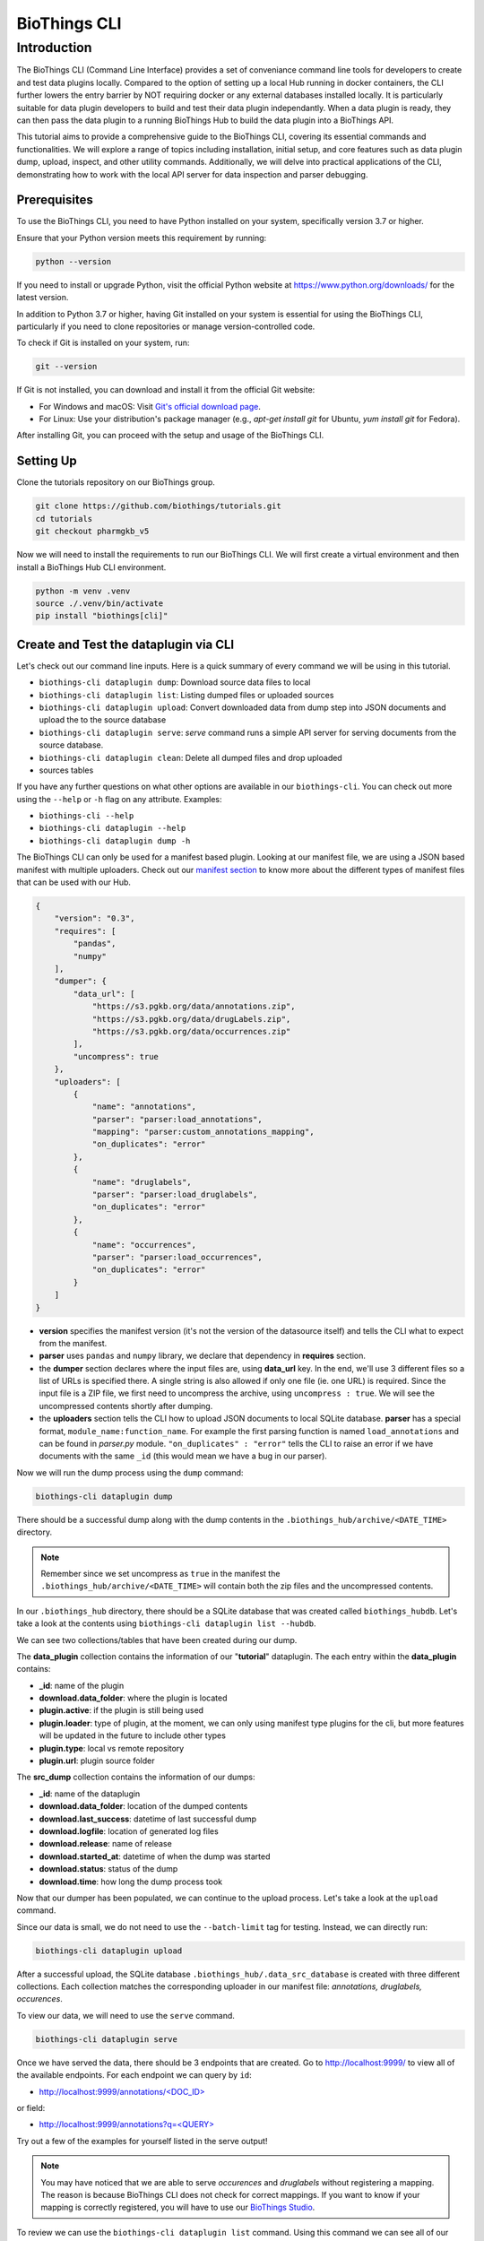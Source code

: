 *************
BioThings CLI
*************

Introduction
============

The BioThings CLI (Command Line Interface) provides a set of conveniance
command line tools for developers to create and test data plugins locally.
Compared to the option of setting up a local Hub running in docker containers,
the CLI further lowers the entry barrier by NOT requiring docker or any
external databases installed locally. It is particularly suitable for data
plugin developers to build and test their data plugin independantly. When a
data plugin is ready, they can then pass the data plugin to a running BioThings
Hub to build the data plugin into a BioThings API.

This tutorial aims to provide a comprehensive guide to the BioThings CLI,
covering its essential commands and functionalities. We will explore a range of
topics including installation, initial setup, and core features such as data
plugin dump, upload, inspect, and other utility commands.
Additionally, we will delve into practical applications of the CLI,
demonstrating how to work with the local API server for data inspection and
parser debugging.

=============
Prerequisites
=============

To use the BioThings CLI, you need to have Python installed on your system,
specifically version 3.7 or higher.

Ensure that your Python version meets this requirement by running:

.. code-block:: bash

    python --version

If you need to install or upgrade Python, visit the official Python website at
https://www.python.org/downloads/ for the latest version.

In addition to Python 3.7 or higher, having Git installed on your system is
essential for using the BioThings CLI, particularly if you need to clone
repositories or manage version-controlled code.

To check if Git is installed on your system, run:

.. code-block:: bash

    git --version

If Git is not installed, you can download and install it from the official Git
website:

- For Windows and macOS: Visit `Git's official download page
  <https://git-scm.com/downloads>`_.
- For Linux: Use your distribution's package manager
  (e.g., `apt-get install git` for Ubuntu, `yum install git` for Fedora).

After installing Git, you can proceed with the setup and usage of the BioThings
CLI.

==========
Setting Up
==========

Clone the tutorials repository on our BioThings group.

.. code:: bash

   git clone https://github.com/biothings/tutorials.git
   cd tutorials
   git checkout pharmgkb_v5

Now we will need to install the requirements to run our BioThings CLI. We will
first create a virtual environment and then install a BioThings Hub CLI
environment.

.. code:: bash

   python -m venv .venv
   source ./.venv/bin/activate
   pip install "biothings[cli]"


======================================
Create and Test the dataplugin via CLI
======================================

Let's check out our command line inputs. Here is a quick summary of every
command we will be using in this tutorial.

* ``biothings-cli dataplugin dump``: Download source data files to local
* ``biothings-cli dataplugin list``: Listing dumped files or uploaded sources
* ``biothings-cli dataplugin upload``: Convert downloaded data from dump step
  into JSON documents and upload the to the source database
* ``biothings-cli dataplugin serve``: *serve* command runs a simple API server
  for serving documents from the source database.
* ``biothings-cli dataplugin clean``: Delete all dumped files and drop uploaded
* sources tables

If you have any further questions on what other options are available in our
``biothings-cli``. You can check out more using the ``--help`` or ``-h`` flag
on any attribute. Examples:

* ``biothings-cli --help``
* ``biothings-cli dataplugin --help``
* ``biothings-cli dataplugin dump -h``

The BioThings CLI can only be used for a manifest based plugin. Looking at our
manifest file, we are using a JSON based manifest with multiple uploaders.
Check out our `manifest section <studio.html#manifest-plugins>`_ to know more
about the different types of manifest files that can be used with our Hub.

.. code:: bash

    {
        "version": "0.3",
        "requires": [
            "pandas",
            "numpy"
        ],
        "dumper": {
            "data_url": [
                "https://s3.pgkb.org/data/annotations.zip",
                "https://s3.pgkb.org/data/drugLabels.zip",
                "https://s3.pgkb.org/data/occurrences.zip"
            ],
            "uncompress": true
        },
        "uploaders": [
            {
                "name": "annotations",
                "parser": "parser:load_annotations",
                "mapping": "parser:custom_annotations_mapping",
                "on_duplicates": "error"
            },
            {
                "name": "druglabels",
                "parser": "parser:load_druglabels",
                "on_duplicates": "error"
            },
            {
                "name": "occurrences",
                "parser": "parser:load_occurrences",
                "on_duplicates": "error"
            }
        ]
    }

* **version** specifies the manifest version (it's not the version of the
  datasource itself) and tells the CLI what to expect from the manifest.
* **parser** uses ``pandas`` and ``numpy`` library, we declare that dependency
  in **requires** section.
* the **dumper** section declares where the input files are, using **data_url**
  key. In the end, we'll use 3 different files so a list of URLs is specified
  there. A single string is also allowed if only one file (ie. one URL) is
  required. Since the input file is a ZIP file, we first need to uncompress the
  archive, using ``uncompress : true``. We will see the uncompressed contents
  shortly after dumping.
* the **uploaders** section tells the CLI how to upload JSON documents to local
  SQLite database. **parser** has a special format, ``module_name:function_name``.
  For example the first parsing function is named ``load_annotations`` and can
  be found in `parser.py` module. ``"on_duplicates" : "error"`` tells the CLI to
  raise an error if we have documents with the same ``_id`` (this would mean we
  have a bug in our parser).

Now we will run the dump process using the ``dump`` command:

.. code:: bash

    biothings-cli dataplugin dump

.. image:: ../_static/clidump.png
   :width: 100%

There should be a successful dump along with the dump contents in the
``.biothings_hub/archive/<DATE_TIME>`` directory.

.. note::
    Remember since we set uncompress as ``true`` in the manifest the
    ``.biothings_hub/archive/<DATE_TIME>`` will contain both the zip files
    and the uncompressed contents.


In our ``.biothings_hub`` directory, there should be a SQLite database that was
created called ``biothings_hubdb``. Let's take a look at the contents using
``biothings-cli dataplugin list --hubdb``.

.. image:: ../_static/clihubdb.png
    :width: 100%

We can see two collections/tables that have been created during our dump.

The **data_plugin** collection contains the information of our "**tutorial**"
dataplugin. The each entry within the **data_plugin** contains:

* **_id**: name of the plugin
* **download.data_folder**: where the plugin is located
* **plugin.active**: if the plugin is still being used
* **plugin.loader**: type of plugin, at the moment, we can only using manifest
  type plugins for the cli, but more features will be updated in the future to
  include other types
* **plugin.type**: local vs remote repository
* **plugin.url**: plugin source folder

The **src_dump** collection contains the information of our dumps:

* **_id**: name of the dataplugin
* **download.data_folder**: location of the dumped contents
* **download.last_success**: datetime of last successful dump
* **download.logfile**: location of generated log files
* **download.release**: name of release
* **download.started_at**: datetime of when the dump was started
* **download.status**: status of the dump
* **download.time**: how long the dump process took

Now that our dumper has been populated, we can continue to the upload process.
Let's take a look at the ``upload`` command.

.. image:: ../_static/cliuploadhelp.png
    :width: 100%

Since our data is small, we do not need to use the ``--batch-limit`` tag for
testing. Instead, we can directly run:

.. code:: bash

    biothings-cli dataplugin upload

.. image:: ../_static/cliupload.png
    :width: 100%

After a successful upload, the SQLite database
``.biothings_hub/.data_src_database`` is created with three different
collections. Each collection matches the corresponding uploader in our manifest
file: `annotations, druglabels, occurences`.

To view our data, we will need to use the ``serve`` command.

.. code:: bash

    biothings-cli dataplugin serve

.. image:: ../_static/cliserve.png
    :width: 100%

Once we have served the data, there should be 3 endpoints that are created.
Go to http://localhost:9999/ to view all of the available endpoints.
For each endpoint we can query by ``id``:

* `http://localhost:9999/annotations/\<DOC_ID\>
  <http://localhost:9999/annotations/\<DOC_ID\>>`_

or field:

* `http://localhost:9999/annotations?q=\<QUERY\>
  <http://localhost:9999/annotations?q=\<QUERY\>>`_

Try out a few of the examples for yourself listed in the serve output!

.. note::
    You may have noticed that we are able to serve `occurences` and
    `druglabels` without registering a mapping. The reason is because BioThings
    CLI does not check for correct mappings. If you want to know if your mapping is
    correctly registered, you will have to use our
    `BioThings Studio <studio.html>`_.

To review we can use the ``biothings-cli dataplugin list`` command. Using
this command we can see all of our dump and upload information.

.. image:: ../_static/clilistreview.png
    :width: 100%

Once we are finished with our plugin we can delete our unused data with
``biothings-cli dataplugin clean --all``. This will delete all the dumped files
and drop all the uploaded source data.

.. image:: ../_static/cliclean.png
    :width: 100%

We can check if all the data is deleted using
``biothings-cli dataplugin list``.

.. image:: ../_static/clilistclean.png
    :width: 100%

==========
In Summary
==========

We have successfully set up a BioThings CLI environment and
created a test environment from a flat file using only the CLI.
Here is what we have achieved:

 * Create a data plugin: by defining a data plugin, we pointed the
   **BioThings CLI** to where the remote data is and which parser functions to
   process the remote data
 * Dump remote data: we used the **BioThings CLI** to dump the data locally
 * Parse remote data: we also generated an `uploader` to run the parser and
   store resulting JSON documents into a SQLite database
 * Run the test API: we served the resulting data with a simple API server from
   the source database.

==========
Next Steps
==========

* Deploy to production:

  * After you successfully created and tested your data plugin locally,
    you are ready to host your data plugin as a BioThings API in the
    production environment (e.g. AWS cloud environment).
  * Please contact the Manager of one of our managed BioThings Hubs.
    The rest of the deployment process will be handled by the managed Hub.


* Managing multiple plugins:

  If you need to manage multiple data plugins locally, there are different
  options to organize them:

  * Option 1: Create a new directory for every plugin and use the
    ``biothings-cli dataplugin`` command to manage one data plugin at a time
    as we described in the tutorial above.
  * Option 2: Create a parent directory and organize multiple data plugins in
    subdirectories. You can then run the ``biothings-cli dataplugin-hub``
    command at the parent directory as a controller to manage all data plugins,
    with almost identical subcommands (e.g. ``dump``, ``upload`` etc.)
    described above.
  * Option 3: Follow our  `BioThings Studio Tutorial <studio.html>`_ to
    install a full-featured web UI to manage multiple data plugins,
    which is the same interface we use to manage a BioThings dataplugin hub
    in our production environment.
